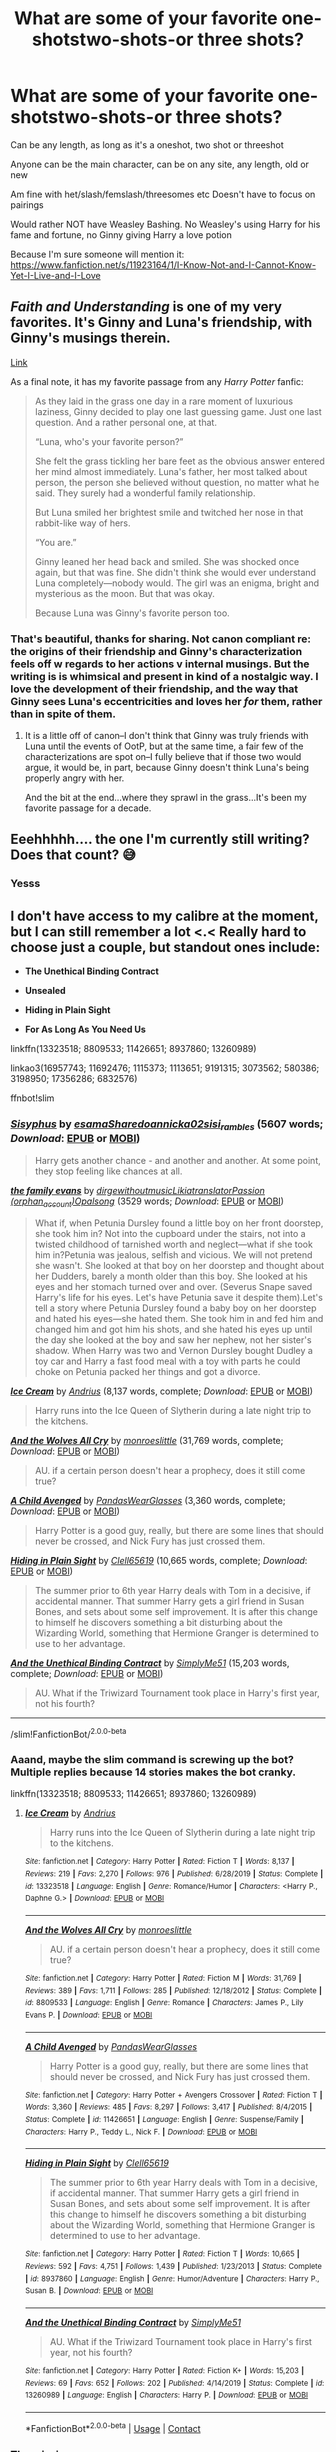 #+TITLE: What are some of your favorite one-shotstwo-shots-or three shots?

* What are some of your favorite one-shotstwo-shots-or three shots?
:PROPERTIES:
:Author: NotSoSnarky
:Score: 4
:DateUnix: 1607647089.0
:DateShort: 2020-Dec-11
:FlairText: Request
:END:
Can be any length, as long as it's a oneshot, two shot or threeshot

Anyone can be the main character, can be on any site, any length, old or new

Am fine with het/slash/femslash/threesomes etc Doesn't have to focus on pairings

Would rather NOT have Weasley Bashing. No Weasley's using Harry for his fame and fortune, no Ginny giving Harry a love potion

Because I'm sure someone will mention it: [[https://www.fanfiction.net/s/11923164/1/I-Know-Not-and-I-Cannot-Know-Yet-I-Live-and-I-Love]]


** /Faith and Understanding/ is one of my very favorites. It's Ginny and Luna's friendship, with Ginny's musings therein.

[[https://drive.google.com/drive/folders/18LfF7F3kBx7FpHUIa_FMGTDvnChrEaN9][Link]]

As a final note, it has my favorite passage from any /Harry Potter/ fanfic:

#+begin_quote
  As they laid in the grass one day in a rare moment of luxurious laziness, Ginny decided to play one last guessing game. Just one last question. And a rather personal one, at that.

  “Luna, who's your favorite person?”

  She felt the grass tickling her bare feet as the obvious answer entered her mind almost immediately. Luna's father, her most talked about person, the person she believed without question, no matter what he said. They surely had a wonderful family relationship.

  But Luna smiled her brightest smile and twitched her nose in that rabbit-like way of hers.

  “You are.”

  Ginny leaned her head back and smiled. She was shocked once again, but that was fine. She didn't think she would ever understand Luna completely---nobody would. The girl was an enigma, bright and mysterious as the moon. But that was okay.

  Because Luna was Ginny's favorite person too.
#+end_quote
:PROPERTIES:
:Author: CryptidGrimnoir
:Score: 2
:DateUnix: 1607654997.0
:DateShort: 2020-Dec-11
:END:

*** That's beautiful, thanks for sharing. Not canon compliant re: the origins of their friendship and Ginny's characterization feels off w regards to her actions v internal musings. But the writing is is whimsical and present in kind of a nostalgic way. I love the development of their friendship, and the way that Ginny sees Luna's eccentricities and loves her /for/ them, rather than in spite of them.
:PROPERTIES:
:Author: DissonantSyncopation
:Score: 2
:DateUnix: 1607742061.0
:DateShort: 2020-Dec-12
:END:

**** It is a little off of canon--I don't think that Ginny was truly friends with Luna until the events of OotP, but at the same time, a fair few of the characterizations are spot on--I fully believe that if those two would argue, it would be, in part, because Ginny doesn't think Luna's being properly angry with her.

And the bit at the end...where they sprawl in the grass...It's been my favorite passage for a decade.
:PROPERTIES:
:Author: CryptidGrimnoir
:Score: 2
:DateUnix: 1607742457.0
:DateShort: 2020-Dec-12
:END:


** Eeehhhhh.... the one I'm currently still writing? Does that count? 😅
:PROPERTIES:
:Author: Empress_of_yaoi
:Score: 1
:DateUnix: 1607648156.0
:DateShort: 2020-Dec-11
:END:

*** Yesss
:PROPERTIES:
:Author: HarryPotterIsAmazing
:Score: 2
:DateUnix: 1607660179.0
:DateShort: 2020-Dec-11
:END:


** I don't have access to my calibre at the moment, but I can still remember a lot <.< Really hard to choose just a couple, but standout ones include:

- *The Unethical Binding Contract*

- *Unsealed*

- *Hiding in Plain Sight*

- *For As Long As You Need Us*

linkffn(13323518; 8809533; 11426651; 8937860; 13260989)

linkao3(16957743; 11692476; 1115373; 1113651; 9191315; 3073562; 580386; 3198950; 17356286; 6832576)

ffnbot!slim
:PROPERTIES:
:Author: hrmdurr
:Score: 1
:DateUnix: 1607650913.0
:DateShort: 2020-Dec-11
:END:

*** [[https://archiveofourown.org/works/1113651][*/Sisyphus/*]] by [[https://www.archiveofourown.org/users/esama/pseuds/esama/users/Sharedo/pseuds/Sharedo/users/annicka02/pseuds/annicka02/users/sisi_rambles/pseuds/sisi_rambles][/esamaSharedoannicka02sisi_rambles/]] (5607 words; /Download/: [[https://archiveofourown.org/downloads/1113651/Sisyphus.epub?updated_at=1598253817][EPUB]] or [[https://archiveofourown.org/downloads/1113651/Sisyphus.mobi?updated_at=1598253817][MOBI]])

#+begin_quote
  Harry gets another chance - and another and another. At some point, they stop feeling like chances at all.
#+end_quote

[[https://archiveofourown.org/works/3073562][*/the family evans/*]] by [[https://www.archiveofourown.org/users/dirgewithoutmusic/pseuds/dirgewithoutmusic/users/Likia/pseuds/Likia/users/orphan_account/pseuds/translatorPassion/users/Opalsong/pseuds/Opalsong][/dirgewithoutmusicLikiatranslatorPassion (orphan_account)Opalsong/]] (3529 words; /Download/: [[https://archiveofourown.org/downloads/3073562/the%20family%20evans.epub?updated_at=1606990824][EPUB]] or [[https://archiveofourown.org/downloads/3073562/the%20family%20evans.mobi?updated_at=1606990824][MOBI]])

#+begin_quote
  What if, when Petunia Dursley found a little boy on her front doorstep, she took him in? Not into the cupboard under the stairs, not into a twisted childhood of tarnished worth and neglect---what if she took him in?Petunia was jealous, selfish and vicious. We will not pretend she wasn't. She looked at that boy on her doorstep and thought about her Dudders, barely a month older than this boy. She looked at his eyes and her stomach turned over and over. (Severus Snape saved Harry's life for his eyes. Let's have Petunia save it despite them).Let's tell a story where Petunia Dursley found a baby boy on her doorstep and hated his eyes---she hated them. She took him in and fed him and changed him and got him his shots, and she hated his eyes up until the day she looked at the boy and saw her nephew, not her sister's shadow. When Harry was two and Vernon Dursley bought Dudley a toy car and Harry a fast food meal with a toy with parts he could choke on Petunia packed her things and got a divorce.
#+end_quote

[[https://www.fanfiction.net/s/13323518/1/][*/Ice Cream/*]] by [[https://www.fanfiction.net/u/829951/Andrius][/Andrius/]] (8,137 words, complete; /Download/: [[http://www.ff2ebook.com/old/ffn-bot/index.php?id=13323518&source=ff&filetype=epub][EPUB]] or [[http://www.ff2ebook.com/old/ffn-bot/index.php?id=13323518&source=ff&filetype=mobi][MOBI]])

#+begin_quote
  Harry runs into the Ice Queen of Slytherin during a late night trip to the kitchens.
#+end_quote

[[https://www.fanfiction.net/s/8809533/1/][*/And the Wolves All Cry/*]] by [[https://www.fanfiction.net/u/1191138/monroeslittle][/monroeslittle/]] (31,769 words, complete; /Download/: [[http://www.ff2ebook.com/old/ffn-bot/index.php?id=8809533&source=ff&filetype=epub][EPUB]] or [[http://www.ff2ebook.com/old/ffn-bot/index.php?id=8809533&source=ff&filetype=mobi][MOBI]])

#+begin_quote
  AU. if a certain person doesn't hear a prophecy, does it still come true?
#+end_quote

[[https://www.fanfiction.net/s/11426651/1/][*/A Child Avenged/*]] by [[https://www.fanfiction.net/u/2331625/PandasWearGlasses][/PandasWearGlasses/]] (3,360 words, complete; /Download/: [[http://www.ff2ebook.com/old/ffn-bot/index.php?id=11426651&source=ff&filetype=epub][EPUB]] or [[http://www.ff2ebook.com/old/ffn-bot/index.php?id=11426651&source=ff&filetype=mobi][MOBI]])

#+begin_quote
  Harry Potter is a good guy, really, but there are some lines that should never be crossed, and Nick Fury has just crossed them.
#+end_quote

[[https://www.fanfiction.net/s/8937860/1/][*/Hiding in Plain Sight/*]] by [[https://www.fanfiction.net/u/1298529/Clell65619][/Clell65619/]] (10,665 words, complete; /Download/: [[http://www.ff2ebook.com/old/ffn-bot/index.php?id=8937860&source=ff&filetype=epub][EPUB]] or [[http://www.ff2ebook.com/old/ffn-bot/index.php?id=8937860&source=ff&filetype=mobi][MOBI]])

#+begin_quote
  The summer prior to 6th year Harry deals with Tom in a decisive, if accidental manner. That summer Harry gets a girl friend in Susan Bones, and sets about some self improvement. It is after this change to himself he discovers something a bit disturbing about the Wizarding World, something that Hermione Granger is determined to use to her advantage.
#+end_quote

[[https://www.fanfiction.net/s/13260989/1/][*/And the Unethical Binding Contract/*]] by [[https://www.fanfiction.net/u/4295036/SimplyMe51][/SimplyMe51/]] (15,203 words, complete; /Download/: [[http://www.ff2ebook.com/old/ffn-bot/index.php?id=13260989&source=ff&filetype=epub][EPUB]] or [[http://www.ff2ebook.com/old/ffn-bot/index.php?id=13260989&source=ff&filetype=mobi][MOBI]])

#+begin_quote
  AU. What if the Triwizard Tournament took place in Harry's first year, not his fourth?
#+end_quote

--------------

/slim!FanfictionBot/^{2.0.0-beta}
:PROPERTIES:
:Author: FanfictionBot
:Score: 2
:DateUnix: 1607651183.0
:DateShort: 2020-Dec-11
:END:


*** Aaand, maybe the slim command is screwing up the bot? Multiple replies because 14 stories makes the bot cranky.

linkffn(13323518; 8809533; 11426651; 8937860; 13260989)
:PROPERTIES:
:Author: hrmdurr
:Score: 1
:DateUnix: 1607651234.0
:DateShort: 2020-Dec-11
:END:

**** [[https://www.fanfiction.net/s/13323518/1/][*/Ice Cream/*]] by [[https://www.fanfiction.net/u/829951/Andrius][/Andrius/]]

#+begin_quote
  Harry runs into the Ice Queen of Slytherin during a late night trip to the kitchens.
#+end_quote

^{/Site/:} ^{fanfiction.net} ^{*|*} ^{/Category/:} ^{Harry} ^{Potter} ^{*|*} ^{/Rated/:} ^{Fiction} ^{T} ^{*|*} ^{/Words/:} ^{8,137} ^{*|*} ^{/Reviews/:} ^{219} ^{*|*} ^{/Favs/:} ^{2,270} ^{*|*} ^{/Follows/:} ^{976} ^{*|*} ^{/Published/:} ^{6/28/2019} ^{*|*} ^{/Status/:} ^{Complete} ^{*|*} ^{/id/:} ^{13323518} ^{*|*} ^{/Language/:} ^{English} ^{*|*} ^{/Genre/:} ^{Romance/Humor} ^{*|*} ^{/Characters/:} ^{<Harry} ^{P.,} ^{Daphne} ^{G.>} ^{*|*} ^{/Download/:} ^{[[http://www.ff2ebook.com/old/ffn-bot/index.php?id=13323518&source=ff&filetype=epub][EPUB]]} ^{or} ^{[[http://www.ff2ebook.com/old/ffn-bot/index.php?id=13323518&source=ff&filetype=mobi][MOBI]]}

--------------

[[https://www.fanfiction.net/s/8809533/1/][*/And the Wolves All Cry/*]] by [[https://www.fanfiction.net/u/1191138/monroeslittle][/monroeslittle/]]

#+begin_quote
  AU. if a certain person doesn't hear a prophecy, does it still come true?
#+end_quote

^{/Site/:} ^{fanfiction.net} ^{*|*} ^{/Category/:} ^{Harry} ^{Potter} ^{*|*} ^{/Rated/:} ^{Fiction} ^{M} ^{*|*} ^{/Words/:} ^{31,769} ^{*|*} ^{/Reviews/:} ^{389} ^{*|*} ^{/Favs/:} ^{1,711} ^{*|*} ^{/Follows/:} ^{285} ^{*|*} ^{/Published/:} ^{12/18/2012} ^{*|*} ^{/Status/:} ^{Complete} ^{*|*} ^{/id/:} ^{8809533} ^{*|*} ^{/Language/:} ^{English} ^{*|*} ^{/Genre/:} ^{Romance} ^{*|*} ^{/Characters/:} ^{James} ^{P.,} ^{Lily} ^{Evans} ^{P.} ^{*|*} ^{/Download/:} ^{[[http://www.ff2ebook.com/old/ffn-bot/index.php?id=8809533&source=ff&filetype=epub][EPUB]]} ^{or} ^{[[http://www.ff2ebook.com/old/ffn-bot/index.php?id=8809533&source=ff&filetype=mobi][MOBI]]}

--------------

[[https://www.fanfiction.net/s/11426651/1/][*/A Child Avenged/*]] by [[https://www.fanfiction.net/u/2331625/PandasWearGlasses][/PandasWearGlasses/]]

#+begin_quote
  Harry Potter is a good guy, really, but there are some lines that should never be crossed, and Nick Fury has just crossed them.
#+end_quote

^{/Site/:} ^{fanfiction.net} ^{*|*} ^{/Category/:} ^{Harry} ^{Potter} ^{+} ^{Avengers} ^{Crossover} ^{*|*} ^{/Rated/:} ^{Fiction} ^{T} ^{*|*} ^{/Words/:} ^{3,360} ^{*|*} ^{/Reviews/:} ^{485} ^{*|*} ^{/Favs/:} ^{8,297} ^{*|*} ^{/Follows/:} ^{3,417} ^{*|*} ^{/Published/:} ^{8/4/2015} ^{*|*} ^{/Status/:} ^{Complete} ^{*|*} ^{/id/:} ^{11426651} ^{*|*} ^{/Language/:} ^{English} ^{*|*} ^{/Genre/:} ^{Suspense/Family} ^{*|*} ^{/Characters/:} ^{Harry} ^{P.,} ^{Teddy} ^{L.,} ^{Nick} ^{F.} ^{*|*} ^{/Download/:} ^{[[http://www.ff2ebook.com/old/ffn-bot/index.php?id=11426651&source=ff&filetype=epub][EPUB]]} ^{or} ^{[[http://www.ff2ebook.com/old/ffn-bot/index.php?id=11426651&source=ff&filetype=mobi][MOBI]]}

--------------

[[https://www.fanfiction.net/s/8937860/1/][*/Hiding in Plain Sight/*]] by [[https://www.fanfiction.net/u/1298529/Clell65619][/Clell65619/]]

#+begin_quote
  The summer prior to 6th year Harry deals with Tom in a decisive, if accidental manner. That summer Harry gets a girl friend in Susan Bones, and sets about some self improvement. It is after this change to himself he discovers something a bit disturbing about the Wizarding World, something that Hermione Granger is determined to use to her advantage.
#+end_quote

^{/Site/:} ^{fanfiction.net} ^{*|*} ^{/Category/:} ^{Harry} ^{Potter} ^{*|*} ^{/Rated/:} ^{Fiction} ^{T} ^{*|*} ^{/Words/:} ^{10,665} ^{*|*} ^{/Reviews/:} ^{592} ^{*|*} ^{/Favs/:} ^{4,751} ^{*|*} ^{/Follows/:} ^{1,439} ^{*|*} ^{/Published/:} ^{1/23/2013} ^{*|*} ^{/Status/:} ^{Complete} ^{*|*} ^{/id/:} ^{8937860} ^{*|*} ^{/Language/:} ^{English} ^{*|*} ^{/Genre/:} ^{Humor/Adventure} ^{*|*} ^{/Characters/:} ^{Harry} ^{P.,} ^{Susan} ^{B.} ^{*|*} ^{/Download/:} ^{[[http://www.ff2ebook.com/old/ffn-bot/index.php?id=8937860&source=ff&filetype=epub][EPUB]]} ^{or} ^{[[http://www.ff2ebook.com/old/ffn-bot/index.php?id=8937860&source=ff&filetype=mobi][MOBI]]}

--------------

[[https://www.fanfiction.net/s/13260989/1/][*/And the Unethical Binding Contract/*]] by [[https://www.fanfiction.net/u/4295036/SimplyMe51][/SimplyMe51/]]

#+begin_quote
  AU. What if the Triwizard Tournament took place in Harry's first year, not his fourth?
#+end_quote

^{/Site/:} ^{fanfiction.net} ^{*|*} ^{/Category/:} ^{Harry} ^{Potter} ^{*|*} ^{/Rated/:} ^{Fiction} ^{K+} ^{*|*} ^{/Words/:} ^{15,203} ^{*|*} ^{/Reviews/:} ^{69} ^{*|*} ^{/Favs/:} ^{652} ^{*|*} ^{/Follows/:} ^{202} ^{*|*} ^{/Published/:} ^{4/14/2019} ^{*|*} ^{/Status/:} ^{Complete} ^{*|*} ^{/id/:} ^{13260989} ^{*|*} ^{/Language/:} ^{English} ^{*|*} ^{/Characters/:} ^{Harry} ^{P.} ^{*|*} ^{/Download/:} ^{[[http://www.ff2ebook.com/old/ffn-bot/index.php?id=13260989&source=ff&filetype=epub][EPUB]]} ^{or} ^{[[http://www.ff2ebook.com/old/ffn-bot/index.php?id=13260989&source=ff&filetype=mobi][MOBI]]}

--------------

*FanfictionBot*^{2.0.0-beta} | [[https://github.com/FanfictionBot/reddit-ffn-bot/wiki/Usage][Usage]] | [[https://www.reddit.com/message/compose?to=tusing][Contact]]
:PROPERTIES:
:Author: FanfictionBot
:Score: 1
:DateUnix: 1607651254.0
:DateShort: 2020-Dec-11
:END:


*** The missing ones:

linkao3(16957743; 11692476; 1115373; 9191315; 580386; 3198950; 17356286)
:PROPERTIES:
:Author: hrmdurr
:Score: 1
:DateUnix: 1607651398.0
:DateShort: 2020-Dec-11
:END:


** /Cauterize/ was the first fanfic to make me sob.

Linkffn(4152700)
:PROPERTIES:
:Author: CryptidGrimnoir
:Score: 1
:DateUnix: 1607654878.0
:DateShort: 2020-Dec-11
:END:

*** [[https://www.fanfiction.net/s/4152700/1/][*/Cauterize/*]] by [[https://www.fanfiction.net/u/24216/Lady-Altair][/Lady Altair/]]

#+begin_quote
  "Of course it's missing something vital. That's the point." Dennis Creevey takes up his brother's camera after the war.
#+end_quote

^{/Site/:} ^{fanfiction.net} ^{*|*} ^{/Category/:} ^{Harry} ^{Potter} ^{*|*} ^{/Rated/:} ^{Fiction} ^{K+} ^{*|*} ^{/Words/:} ^{1,648} ^{*|*} ^{/Reviews/:} ^{1,743} ^{*|*} ^{/Favs/:} ^{8,335} ^{*|*} ^{/Follows/:} ^{1,087} ^{*|*} ^{/Published/:} ^{3/24/2008} ^{*|*} ^{/Status/:} ^{Complete} ^{*|*} ^{/id/:} ^{4152700} ^{*|*} ^{/Language/:} ^{English} ^{*|*} ^{/Genre/:} ^{Tragedy} ^{*|*} ^{/Characters/:} ^{Dennis} ^{C.} ^{*|*} ^{/Download/:} ^{[[http://www.ff2ebook.com/old/ffn-bot/index.php?id=4152700&source=ff&filetype=epub][EPUB]]} ^{or} ^{[[http://www.ff2ebook.com/old/ffn-bot/index.php?id=4152700&source=ff&filetype=mobi][MOBI]]}

--------------

*FanfictionBot*^{2.0.0-beta} | [[https://github.com/FanfictionBot/reddit-ffn-bot/wiki/Usage][Usage]] | [[https://www.reddit.com/message/compose?to=tusing][Contact]]
:PROPERTIES:
:Author: FanfictionBot
:Score: 3
:DateUnix: 1607654895.0
:DateShort: 2020-Dec-11
:END:


** [[https://www.siye.co.uk/viewstory.php?sid=130491]]

or

[[https://archiveofourown.org/series/1344409]]
:PROPERTIES:
:Author: a_venus_flytrap
:Score: 1
:DateUnix: 1607673260.0
:DateShort: 2020-Dec-11
:END:


** 1) Countdown Harry is alone. He has a bloody score to settle. And it is the day before the end of the world. Harry/Tonks 👻 [[https://m.fanfiction.net/s/5090849/1/Countdown]]

2) Remembrance by Ancalyme Voldemort remembers. Set in the distant, indefinite future slight HPLV (underrated one shot. It resonated with me for a very long time) 👻

[[https://m.fanfiction.net/s/2078101/1/Remembrance]]

3) Rude to Stare Harry has always been used to staring, but recently a certain person's stare has an unusual emotion behind it. Now, if only he could figure out who it belongs to. ONESHOT HET♥️

[[https://m.fanfiction.net/s/10748538/1/Rude-to-Stare]]

4) Ever After "This Cinders girl is just like you!" Dudley snickers as he watches the television. "Dressed in rags, does all the chores, always dirty, and no one wants her!" Later, when Harry lies in bed and stares up at the dusty cobwebs on the cupboard ceiling, he can't help but wonder wearily: "If I'm Cinders, does that mean one day someone will come to save me too?" Oneshot. HHr♥️

[[https://m.fanfiction.net/s/13724045/1/Ever-After]]

5) Twins In an act of desperation, Harry asks Flora Carrow to the Yule Ball. He never expects having to entertain her twin sister Hestia too. Rare pairing ♥️

[[https://m.fanfiction.net/s/13491812/1/Twins]]

6) Delicious Distractions ONESHOT!Both Ginny and Harry are a bit distracted in Transfiguration. Can a late night detention help cure them of their wandering eyes?♥️

[[https://m.fanfiction.net/s/2474254/1/Delicious-Distractions]]

7) Atom Trails by NoFootprintsInSand Harry Potter u:08-05-2018 - The wings of a thousand butterfly effects cut her until she bleeds +10-07-2020 💔

[[https://m.fanfiction.net/s/13025521/1/]]

8) Welcome to Hufflepuff! by The Sinister Man Harry Potter u:12-26-2014 - It's 1991, and eight newly Sorted wizards and witches are about to start their first night in House Hufflepuff. There'll be singing and camaraderie and macaroons and only a little bit of screaming. Arguably AU👻

[[https://m.fanfiction.net/s/10921110/1/]]

9) Quo Vadis? by Ruskbyte Harry Potter - It is the greatest threat the world of magic has ever faced. It cannot be reasoned with. It cannot be bargained with. It cannot be hexed. It cannot be cursed. It cannot be stopped. It cannot be killed. And only Lord Voldemort stands in its way.👻

[[https://m.fanfiction.net/s/5614134/1/]]

10) Leviathan Rising by Ruskbyte Harry Potter u:09-05-2002 - Set in Gof, what if Harry had found a way to overcome the second task? What if while searching through the library he came across an insignificant seeming little book that teaches him the magic he needs? 👻

[[https://m.fanfiction.net/s/952100/1/]]

11) The Dance of the Dreoilin The Yule Ball did not go well, so Dobby decides to use ancient elf magic to create another Christmastide ball for Harry and his friends. But elf magic is a dangerous thing - you may get exactly what you wish for. Harry/Tom romance

[[https://m.fanfiction.net/s/8828401/1/The-Dance-of-the-Dreoilin%E2%99%A5%EF%B8%8F][https://m.fanfiction.net/s/8828401/1/The-Dance-of-the-Dreoilin♥️]]

12) An Eternal Flame "Being dead is always more difficult in the spring..." Rare slash pairing Cuthbert Binns/Bertram Aubrey♥️

[[https://m.fanfiction.net/s/7627914/1/An-Eternal-Flame]]

13) The Rose and the Yew Tree A yew tree grows in the place where a dark wizard's broken wand was once buried. Then a shadowy boy begins to appear in a young girl's dreams... Rose Weasley/Tom Riddle♥️

[[https://m.fanfiction.net/s/7400531/1/The-Rose-and-the-Yew-Tree]]

14) Come Slowly, Eden Three encounters between Lord Voldemort and Molly Weasley. LV/MW romance♥️

[[https://m.fanfiction.net/s/7248062/1/Come-Slowly-Eden]]

15) Harry Potter: Master of Malicious Compliance Watermelonsmellinfellon Summary: Harry Potter was not above doing whatever it took to get what he wanted. It often meant he'd have to go to extreme lengths to make people suffer for their stupidity, but the results were always worth it. This Harry Potter takes things too literally. ON PURPOSE.

[[https://archiveofourown.org/works/21949021?view_adult=true]]

16) Harry Potter, Wizarding Barrister by DisobedienceWriter

Harry finds himself doing an unusual thing after the war: defending the innocent before the Wizengamot. Here's what happens during his final case.

[[https://m.fanfiction.net/s/3548160/1/Harry-Potter-Wizarding-Barrister]]

17) Stinging Nettle and Milking Pails Oceanbreeze7

Summary:👻 Are you a witch or Are you a fairy? Or are you the wife of Michael Cleary? “The fairies will do wicked things sometimes,” Harry murmured gently, “Steal the milk when they get a chance, or skim the cream off the milk crocks.” “Do they ever steal anything more?” Luna asked him rhetorically. Harry couldn't answer.

[[https://archiveofourown.org/works/17040896]]

The ghost emoji indicates more supernatural horror fics and the hearts romance
:PROPERTIES:
:Author: gertrude-robinson
:Score: 1
:DateUnix: 1607693841.0
:DateShort: 2020-Dec-11
:END:


** [[https://archiveofourown.org/works/13475685/chapters/30896412][Making Rent]] by Misfit McCoward.

Ginny is possessed by another cursed object with a soul, but this one is much more agreeable than Tom's diary, and her new tenant is willing to pay rent for use of his new home.

Technically a Yugioh crossover, but don't let that put you off. No card games make appearances, and other reference are pretty limited.
:PROPERTIES:
:Author: MayhapsAnAltAccount
:Score: 1
:DateUnix: 1607707441.0
:DateShort: 2020-Dec-11
:END:
